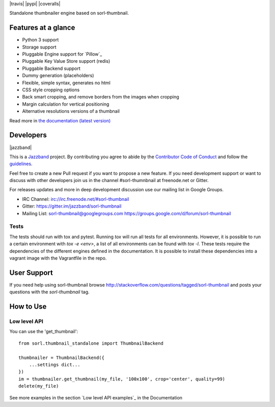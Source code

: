 |travis| |pypi| |coveralls|

Standalone thumbnailer engine based on sorl-thumbnail.

Features at a glance
====================

- Python 3 support
- Storage support
- Pluggable Engine support for `Pillow`_
- Pluggable Key Value Store support (redis)
- Pluggable Backend support
- Dummy generation (placeholders)
- Flexible, simple syntax, generates no html
- CSS style cropping options
- Back smart cropping, and remove borders from the images when cropping
- Margin calculation for vertical positioning
- Alternative resolutions versions of a thumbnail

Read more in `the documentation (latest version) <http://sorl-thumbnail.rtfd.org/>`_

Developers
==========

|jazzband|

This is a `Jazzband <https://jazzband.co>`_ project. By contributing you agree to 
abide by the `Contributor Code of Conduct <https://jazzband.co/about/conduct>`_ 
and follow the `guidelines <https://jazzband.co/about/guidelines>`_.

Feel free to create a new Pull request if you want to propose a new feature.
If you need development support or want to discuss with other developers
join us in the channel #sorl-thumnbnail at freenode.net or Gitter.

For releases updates and more in deep development discussion use our mailing list
in Google Groups.

- IRC Channel: irc://irc.freenode.net/#sorl-thumbnail

- Gitter: https://gitter.im/jazzband/sorl-thumbnail

- Mailing List: sorl-thumbnail@googlegroups.com https://groups.google.com/d/forum/sorl-thumbnail

Tests
-----
The tests should run with tox and pytest. Running `tox` will run all tests for all environments.
However, it is possible to run a certain environment with `tox -e <env>`, a list of all environments
can be found with `tox -l`. These tests require the dependencies of the different engines defined in
the documentation. It is possible to install these dependencies into a vagrant image with the
Vagrantfile in the repo.

User Support
============

If you need help using sorl-thumbnail browse http://stackoverflow.com/questions/tagged/sorl-thumbnail
and posts your questions with the `sorl-thumbnail` tag.


How to Use
==========

Low level API
-------------

You can use the 'get_thumbnail'::

    from sorl.thumbnail_standalone import ThumbnailBackend

    thumbnailer = ThumbnailBackend({
        ...settings dict...
    })
    im = thumbnailer.get_thumbnail(my_file, '100x100', crop='center', quality=99)
    delete(my_file)

See more examples in the section `Low level API examples`_ in the Documentation
